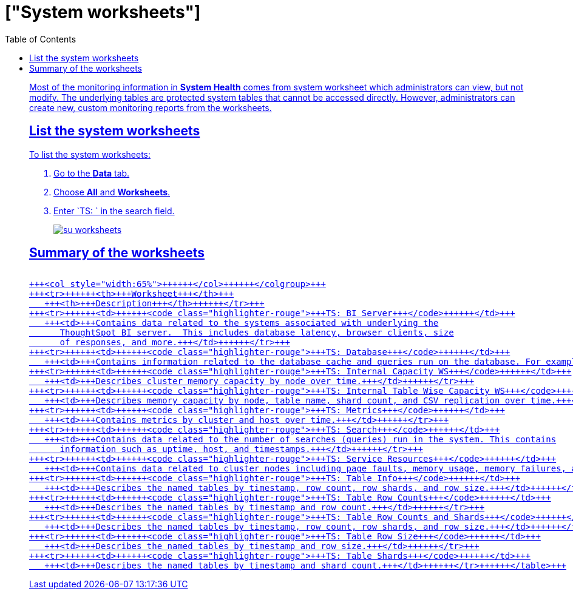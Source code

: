 = ["System worksheets"]
:last_updated: 11/18/2019
:permalink: /:collection/:path.html
:sidebar: mydoc_sidebar
:summary: Learn about the system worksheets that ThoughtSpot provides.
:toc: false

Most of the monitoring information in *System Health* comes from system worksheet which administrators can view, but not modify.
The underlying tables are protected system tables that cannot be accessed directly.
However, administrators can create new, custom monitoring reports from the worksheets.

== List the system worksheets

To list the system worksheets:

. Go to the *Data* tab.
. Choose *All* and *Worksheets*.
. Enter `TS: ` in the search field.
+
image::su-worksheets.png[]

== Summary of the worksheets+++<table>++++++<colgroup>++++++<col style="width:35%">++++++</col>+++
   +++<col style="width:65%">++++++</col>++++++</colgroup>+++
   +++<tr>++++++<th>+++Worksheet+++</th>+++
      +++<th>+++Description+++</th>++++++</tr>+++
   +++<tr>++++++<td>++++++<code class="highlighter-rouge">+++TS: BI Server+++</code>++++++</td>+++
      +++<td>+++Contains data related to the systems associated with underlying the
         ThoughtSpot BI server.  This includes database latency, browser clients, size
         of responses, and more.+++</td>++++++</tr>+++
   +++<tr>++++++<td>++++++<code class="highlighter-rouge">+++TS: Database+++</code>++++++</td>+++
      +++<td>+++Contains information related to the database cache and queries run on the database. For example, you could use this worksheet to see data on the query errors returned by the database.+++</td>++++++</tr>+++
   +++<tr>++++++<td>++++++<code class="highlighter-rouge">+++TS: Internal Capacity WS+++</code>++++++</td>+++
      +++<td>+++Describes cluster memory capacity by node over time.+++</td>++++++</tr>+++
   +++<tr>++++++<td>++++++<code class="highlighter-rouge">+++TS: Internal Table Wise Capacity WS+++</code>++++++</td>+++
      +++<td>+++Describes memory capacity by node, table name, shard count, and CSV replication over time.+++</td>++++++</tr>+++
   +++<tr>++++++<td>++++++<code class="highlighter-rouge">+++TS: Metrics+++</code>++++++</td>+++
      +++<td>+++Contains metrics by cluster and host over time.+++</td>++++++</tr>+++
   +++<tr>++++++<td>++++++<code class="highlighter-rouge">+++TS: Search+++</code>++++++</td>+++
      +++<td>+++Contains data related to the number of searches (queries) run in the system. This contains
         information such as uptime, host, and timestamps.+++</td>++++++</tr>+++
   +++<tr>++++++<td>++++++<code class="highlighter-rouge">+++TS: Service Resources+++</code>++++++</td>+++
      +++<td>+++Contains data related to cluster nodes including page faults, memory usage, memory failures, and more.+++</td>++++++</tr>+++
   +++<tr>++++++<td>++++++<code class="highlighter-rouge">+++TS: Table Info+++</code>++++++</td>+++
      +++<td>+++Describes the named tables by timestamp, row count, row shards, and row size.+++</td>++++++</tr>+++
   +++<tr>++++++<td>++++++<code class="highlighter-rouge">+++TS: Table Row Counts+++</code>++++++</td>+++
      +++<td>+++Describes the named tables by timestamp and row count.+++</td>++++++</tr>+++
   +++<tr>++++++<td>++++++<code class="highlighter-rouge">+++TS: Table Row Counts and Shards+++</code>++++++</td>+++
      +++<td>+++Describes the named tables by timestamp, row count, row shards, and row size.+++</td>++++++</tr>+++
   +++<tr>++++++<td>++++++<code class="highlighter-rouge">+++TS: Table Row Size+++</code>++++++</td>+++
      +++<td>+++Describes the named tables by timestamp and row size.+++</td>++++++</tr>+++
   +++<tr>++++++<td>++++++<code class="highlighter-rouge">+++TS: Table Shards+++</code>++++++</td>+++
      +++<td>+++Describes the named tables by timestamp and shard count.+++</td>++++++</tr>++++++</table>+++
